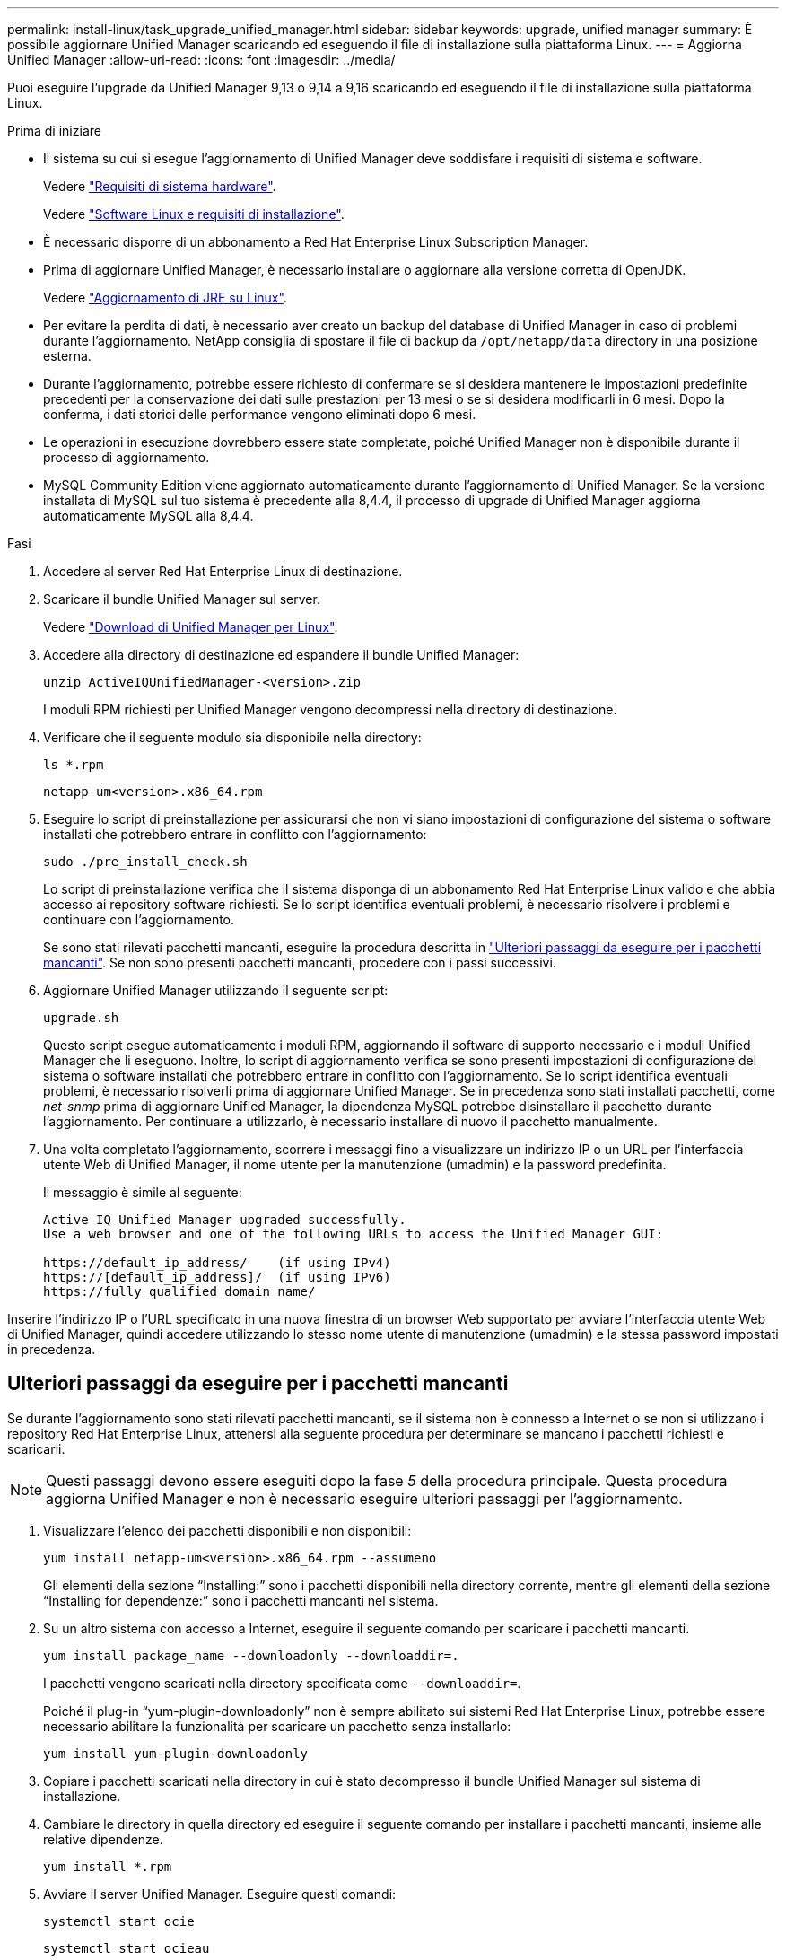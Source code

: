 ---
permalink: install-linux/task_upgrade_unified_manager.html 
sidebar: sidebar 
keywords: upgrade, unified manager 
summary: È possibile aggiornare Unified Manager scaricando ed eseguendo il file di installazione sulla piattaforma Linux. 
---
= Aggiorna Unified Manager
:allow-uri-read: 
:icons: font
:imagesdir: ../media/


[role="lead"]
Puoi eseguire l'upgrade da Unified Manager 9,13 o 9,14 a 9,16 scaricando ed eseguendo il file di installazione sulla piattaforma Linux.

.Prima di iniziare
* Il sistema su cui si esegue l'aggiornamento di Unified Manager deve soddisfare i requisiti di sistema e software.
+
Vedere link:concept_virtual_infrastructure_or_hardware_system_requirements.html["Requisiti di sistema hardware"].

+
Vedere link:reference_red_hat_software_and_installation_requirements.html["Software Linux e requisiti di installazione"].

* È necessario disporre di un abbonamento a Red Hat Enterprise Linux Subscription Manager.
* Prima di aggiornare Unified Manager, è necessario installare o aggiornare alla versione corretta di OpenJDK.
+
Vedere link:task_upgrade_openjdk_on_linux_ocum.html["Aggiornamento di JRE su Linux"].

* Per evitare la perdita di dati, è necessario aver creato un backup del database di Unified Manager in caso di problemi durante l'aggiornamento. NetApp consiglia di spostare il file di backup da `/opt/netapp/data` directory in una posizione esterna.
* Durante l'aggiornamento, potrebbe essere richiesto di confermare se si desidera mantenere le impostazioni predefinite precedenti per la conservazione dei dati sulle prestazioni per 13 mesi o se si desidera modificarli in 6 mesi. Dopo la conferma, i dati storici delle performance vengono eliminati dopo 6 mesi.
* Le operazioni in esecuzione dovrebbero essere state completate, poiché Unified Manager non è disponibile durante il processo di aggiornamento.
* MySQL Community Edition viene aggiornato automaticamente durante l'aggiornamento di Unified Manager. Se la versione installata di MySQL sul tuo sistema è precedente alla 8,4.4, il processo di upgrade di Unified Manager aggiorna automaticamente MySQL alla 8,4.4.


.Fasi
. Accedere al server Red Hat Enterprise Linux di destinazione.
. Scaricare il bundle Unified Manager sul server.
+
Vedere link:task_download_unified_manager.html["Download di Unified Manager per Linux"].

. Accedere alla directory di destinazione ed espandere il bundle Unified Manager:
+
`unzip ActiveIQUnifiedManager-<version>.zip`

+
I moduli RPM richiesti per Unified Manager vengono decompressi nella directory di destinazione.

. Verificare che il seguente modulo sia disponibile nella directory:
+
`ls *.rpm`

+
`netapp-um<version>.x86_64.rpm`

. Eseguire lo script di preinstallazione per assicurarsi che non vi siano impostazioni di configurazione del sistema o software installati che potrebbero entrare in conflitto con l'aggiornamento:
+
`sudo ./pre_install_check.sh`

+
Lo script di preinstallazione verifica che il sistema disponga di un abbonamento Red Hat Enterprise Linux valido e che abbia accesso ai repository software richiesti. Se lo script identifica eventuali problemi, è necessario risolvere i problemi e continuare con l'aggiornamento.

+
Se sono stati rilevati pacchetti mancanti, eseguire la procedura descritta in link:../install-linux/task_upgrade_unified_manager.html#additional-steps-to-perform-for-missing-packages["Ulteriori passaggi da eseguire per i pacchetti mancanti"]. Se non sono presenti pacchetti mancanti, procedere con i passi successivi.

. Aggiornare Unified Manager utilizzando il seguente script:
+
`upgrade.sh`

+
Questo script esegue automaticamente i moduli RPM, aggiornando il software di supporto necessario e i moduli Unified Manager che li eseguono. Inoltre, lo script di aggiornamento verifica se sono presenti impostazioni di configurazione del sistema o software installati che potrebbero entrare in conflitto con l'aggiornamento. Se lo script identifica eventuali problemi, è necessario risolverli prima di aggiornare Unified Manager. Se in precedenza sono stati installati pacchetti, come _net-snmp_ prima di aggiornare Unified Manager, la dipendenza MySQL potrebbe disinstallare il pacchetto durante l'aggiornamento. Per continuare a utilizzarlo, è necessario installare di nuovo il pacchetto manualmente.

. Una volta completato l'aggiornamento, scorrere i messaggi fino a visualizzare un indirizzo IP o un URL per l'interfaccia utente Web di Unified Manager, il nome utente per la manutenzione (umadmin) e la password predefinita.
+
Il messaggio è simile al seguente:

+
[listing]
----
Active IQ Unified Manager upgraded successfully.
Use a web browser and one of the following URLs to access the Unified Manager GUI:

https://default_ip_address/    (if using IPv4)
https://[default_ip_address]/  (if using IPv6)
https://fully_qualified_domain_name/
----


Inserire l'indirizzo IP o l'URL specificato in una nuova finestra di un browser Web supportato per avviare l'interfaccia utente Web di Unified Manager, quindi accedere utilizzando lo stesso nome utente di manutenzione (umadmin) e la stessa password impostati in precedenza.



== Ulteriori passaggi da eseguire per i pacchetti mancanti

Se durante l'aggiornamento sono stati rilevati pacchetti mancanti, se il sistema non è connesso a Internet o se non si utilizzano i repository Red Hat Enterprise Linux, attenersi alla seguente procedura per determinare se mancano i pacchetti richiesti e scaricarli.


NOTE: Questi passaggi devono essere eseguiti dopo la fase _5_ della procedura principale. Questa procedura aggiorna Unified Manager e non è necessario eseguire ulteriori passaggi per l'aggiornamento.

. Visualizzare l'elenco dei pacchetti disponibili e non disponibili:
+
`yum install netapp-um<version>.x86_64.rpm --assumeno`

+
Gli elementi della sezione "`Installing:`" sono i pacchetti disponibili nella directory corrente, mentre gli elementi della sezione "`Installing for dependenze:`" sono i pacchetti mancanti nel sistema.

. Su un altro sistema con accesso a Internet, eseguire il seguente comando per scaricare i pacchetti mancanti.
+
`yum install package_name --downloadonly --downloaddir=.`

+
I pacchetti vengono scaricati nella directory specificata come `--downloaddir=`.

+
Poiché il plug-in "`yum-plugin-downloadonly`" non è sempre abilitato sui sistemi Red Hat Enterprise Linux, potrebbe essere necessario abilitare la funzionalità per scaricare un pacchetto senza installarlo:

+
`yum install yum-plugin-downloadonly`

. Copiare i pacchetti scaricati nella directory in cui è stato decompresso il bundle Unified Manager sul sistema di installazione.
. Cambiare le directory in quella directory ed eseguire il seguente comando per installare i pacchetti mancanti, insieme alle relative dipendenze.
+
`yum install *.rpm`

. Avviare il server Unified Manager. Eseguire questi comandi:
+
`systemctl start ocie`

+
`systemctl start ocieau`



Questo processo completa il processo di aggiornamento di Unified Manager. Inserire l'indirizzo IP o l'URL specificato in una nuova finestra di un browser Web supportato per avviare l'interfaccia utente Web di Unified Manager, quindi accedere utilizzando lo stesso nome utente di manutenzione (umadmin) e la stessa password impostati in precedenza.
